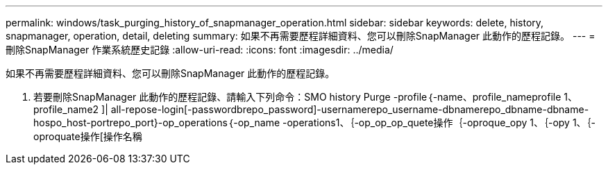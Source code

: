 ---
permalink: windows/task_purging_history_of_snapmanager_operation.html 
sidebar: sidebar 
keywords: delete, history, snapmanager, operation, detail, deleting 
summary: 如果不再需要歷程詳細資料、您可以刪除SnapManager 此動作的歷程記錄。 
---
= 刪除SnapManager 作業系統歷史記錄
:allow-uri-read: 
:icons: font
:imagesdir: ../media/


[role="lead"]
如果不再需要歷程詳細資料、您可以刪除SnapManager 此動作的歷程記錄。

. 若要刪除SnapManager 此動作的歷程記錄、請輸入下列命令：SMO history Purge -profile｛-name、profile_nameprofile 1、profile_name2 ]| all-repose-login[-passwordbrepo_password]-usernamerepo_username-dbnamerepo_dbname-dbname-hospo_host-portrepo_port}-op_operations｛-op_name -operations1、｛-op_op_op_quete操作｛-oproque_opy 1、｛-opy 1、｛-oproquate操作[操作名稱

